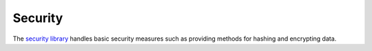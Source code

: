 Security
########

The `security library <https://api.cakephp.org/1.3/class-Security.html>`_ handles
basic security measures such as providing methods for hashing and
encrypting data.
